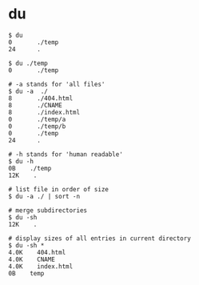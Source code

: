 * du
#+BEGIN_SRC shell
  $ du
  0       ./temp
  24      .

  $ du ./temp
  0       ./temp

  # -a stands for 'all files'
  $ du -a  ./
  8       ./404.html
  8       ./CNAME
  8       ./index.html
  0       ./temp/a
  0       ./temp/b
  0       ./temp
  24      .

  # -h stands for 'human readable'
  $ du -h
  0B    ./temp
  12K    .

  # list file in order of size
  $ du -a ./ | sort -n

  # merge subdirectories
  $ du -sh
  12K    .

  # display sizes of all entries in current directory
  $ du -sh *
  4.0K    404.html
  4.0K    CNAME
  4.0K    index.html
  0B    temp
#+END_SRC

